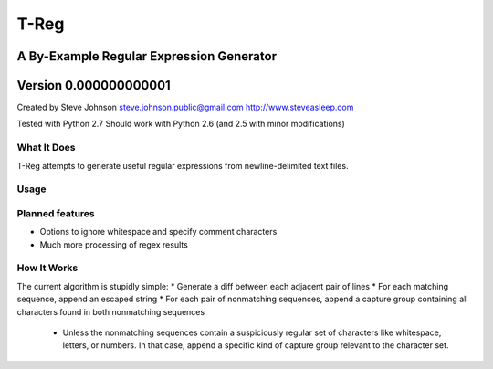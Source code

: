 =====
T-Reg
=====
-----------------------------------------
A By-Example Regular Expression Generator
-----------------------------------------
----------------------
Version 0.000000000001
----------------------

Created by Steve Johnson
steve.johnson.public@gmail.com
http://www.steveasleep.com

Tested with Python 2.7
Should work with Python 2.6 (and 2.5 with minor modifications)

What It Does
============

T-Reg attempts to generate useful regular expressions from newline-delimited text files.

Usage
=====

.. sourcecode:: sh
    python treg.py <file name>

Planned features
================

- Options to ignore whitespace and specify comment characters
- Much more processing of regex results

How It Works
============

The current algorithm is stupidly simple:
* Generate a diff between each adjacent pair of lines
* For each matching sequence, append an escaped string
* For each pair of nonmatching sequences, append a capture group containing all characters found in both nonmatching sequences
  - Unless the nonmatching sequences contain a suspiciously regular set of characters like whitespace, letters, or numbers. In that case, append a specific kind of capture group relevant to the character set.
